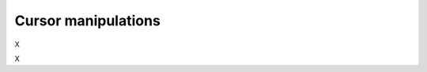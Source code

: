 Cursor manipulations
====================

X

.. tut:animation:: Forward cursor
   :lines: F
   :iterations: 1
   :start: 1

   F@DRAW_LINE
   F@COUNT_2
   F@FORWARD
   F@COUNT_2
   F@DRAW_CIRCLE
   F@COUNT_2
   F@CALL_F
   F@ARGUMENT
   !IT_INC
   !IT_INC

X

.. tut:animation:: Rotate cursor
   :lines: F
   :iterations: 1
   :start: 1

   F@DRAW_LINE
   F@COUNT_2
   F@ROTATE_LEFT
   F@ANGLE_90
   F@DRAW_CIRCLE
   F@COUNT_2
   F@CALL_F
   F@ARGUMENT
   !IT_INC
   !IT_INC
   !IT_INC
